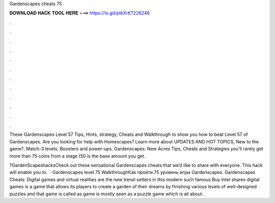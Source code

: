 Gardenscapes cheats 75



𝐃𝐎𝐖𝐍𝐋𝐎𝐀𝐃 𝐇𝐀𝐂𝐊 𝐓𝐎𝐎𝐋 𝐇𝐄𝐑𝐄 ===> https://is.gd/ptkXrK?226246



.



.



.



.



.



.



.



.



.



.



.



.

These Gardenscapes Level 57 Tips, Hints, strategy, Cheats and Walkthrough to show you how to beat Level 57 of Gardenscapes. Are you looking for help with Homescapes? Learn more about UPDATES AND HOT TOPICS, New to the game?, Match-3 levels, Boosters and power-ups. Gardenscapes: New Acres Tips, Cheats and Strategies you'll rarely get more than 75 coins from a stage (50 is the base amount you get.

?GardenScapeshacksCheck out these sensational Gardenscapes cheats that we’d like to share with everyone. This hack will enable you to.  · Gardenscapes level 75 WalkthroughКак пройти 75 уровень игры Gardenscapes. Gardenscapes Cheats: Digital games and virtual realities are the new trend-setters in this modern  such famous Buy Intel shares digital games is a game that allows its players to create a garden of their dreams by finishing various levels of well-designed puzzles and that game is called as  game is mostly seen as a puzzle game which is all about .
